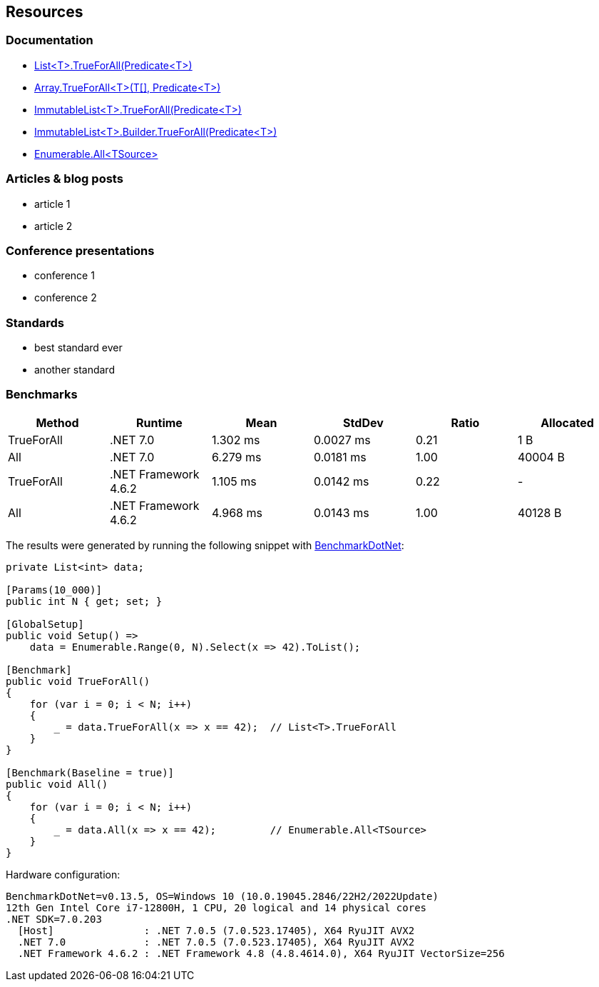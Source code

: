 == Resources

=== Documentation

* https://learn.microsoft.com/en-us/dotnet/api/system.collections.generic.list-1.trueforall[List<T>.TrueForAll(Predicate<T>)]
* https://learn.microsoft.com/en-us/dotnet/api/system.array.trueforall[Array.TrueForAll<T>(T[\], Predicate<T>)]
* https://learn.microsoft.com/en-us/dotnet/api/system.collections.immutable.immutablelist-1.trueforall[ImmutableList<T>.TrueForAll(Predicate<T>)]
* https://learn.microsoft.com/en-us/dotnet/api/system.collections.immutable.immutablelist-1.builder.trueforall[ImmutableList<T>.Builder.TrueForAll(Predicate<T>)]
* https://learn.microsoft.com/en-us/dotnet/api/system.linq.enumerable.all[Enumerable.All<TSource>]

=== Articles & blog posts

 - article 1
 - article 2

=== Conference presentations

 - conference 1
 - conference 2

=== Standards

 - best standard ever
 - another standard

=== Benchmarks

[options="header"]
|===
| Method | Runtime | Mean | StdDev | Ratio | Allocated
| TrueForAll | .NET 7.0 | 1.302 ms | 0.0027 ms | 0.21 | 1 B
| All | .NET 7.0 | 6.279 ms | 0.0181 ms | 1.00 | 40004 B
| TrueForAll | .NET Framework 4.6.2 | 1.105 ms | 0.0142 ms | 0.22 | -
| All | .NET Framework 4.6.2 | 4.968 ms | 0.0143 ms | 1.00 | 40128 B
|===

The results were generated by running the following snippet with https://github.com/dotnet/BenchmarkDotNet[BenchmarkDotNet]:

[source,csharp]
----
private List<int> data;

[Params(10_000)]
public int N { get; set; }

[GlobalSetup]
public void Setup() =>
    data = Enumerable.Range(0, N).Select(x => 42).ToList();

[Benchmark]
public void TrueForAll()
{
    for (var i = 0; i < N; i++)
    {
        _ = data.TrueForAll(x => x == 42);  // List<T>.TrueForAll
    }
}

[Benchmark(Baseline = true)]
public void All()
{
    for (var i = 0; i < N; i++)
    {
        _ = data.All(x => x == 42);         // Enumerable.All<TSource>
    }
}
----

Hardware configuration:

[source]
----
BenchmarkDotNet=v0.13.5, OS=Windows 10 (10.0.19045.2846/22H2/2022Update)
12th Gen Intel Core i7-12800H, 1 CPU, 20 logical and 14 physical cores
.NET SDK=7.0.203
  [Host]               : .NET 7.0.5 (7.0.523.17405), X64 RyuJIT AVX2
  .NET 7.0             : .NET 7.0.5 (7.0.523.17405), X64 RyuJIT AVX2
  .NET Framework 4.6.2 : .NET Framework 4.8 (4.8.4614.0), X64 RyuJIT VectorSize=256
----